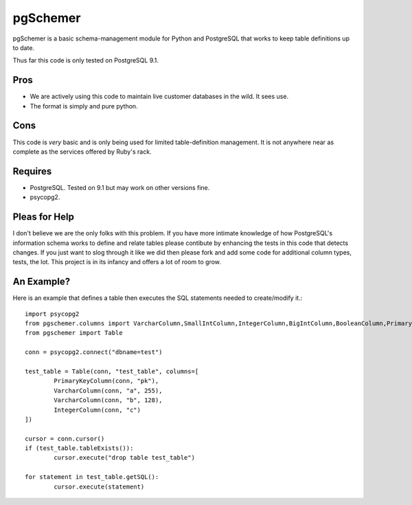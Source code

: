 pgSchemer
=========

pgSchemer is a basic schema-management module for Python and PostgreSQL that works
to keep table definitions up to date.

Thus far this code is only tested on PostgreSQL 9.1.

Pros
----

* We are actively using this code to maintain live customer databases in the wild.  It sees use.
* The format is simply and pure python.

Cons
----

This code is *very* basic and is only being used for limited table-definition management.  It
is not anywhere near as complete as the services offered by Ruby's rack.


Requires
--------

* PostgreSQL.  Tested on 9.1 but may work on other versions fine.
* psycopg2.  


Pleas for Help
--------------

I don't believe we are the only folks with this problem.  If you have more intimate knowledge of how PostgreSQL's information schema works to define and relate tables please contibute by enhancing the tests in this code that detects changes.  If you just want to slog through it like we did then please fork and add some code for additional column types, tests, the lot.  This project is in its infancy and offers a lot of room to grow.

An Example?
-----------


Here is an example that defines a table then executes the SQL statements needed to create/modify it.::

	import psycopg2
	from pgschemer.columns import VarcharColumn,SmallIntColumn,IntegerColumn,BigIntColumn,BooleanColumn,PrimaryKeyColumn
	from pgschemer import Table

	conn = psycopg2.connect("dbname=test")

	test_table = Table(conn, "test_table", columns=[
		PrimaryKeyColumn(conn, "pk"),
		VarcharColumn(conn, "a", 255),
		VarcharColumn(conn, "b", 128),
		IntegerColumn(conn, "c")
	])

	cursor = conn.cursor()
	if (test_table.tableExists()):
		cursor.execute("drop table test_table")

	for statement in test_table.getSQL():
		cursor.execute(statement)
 
